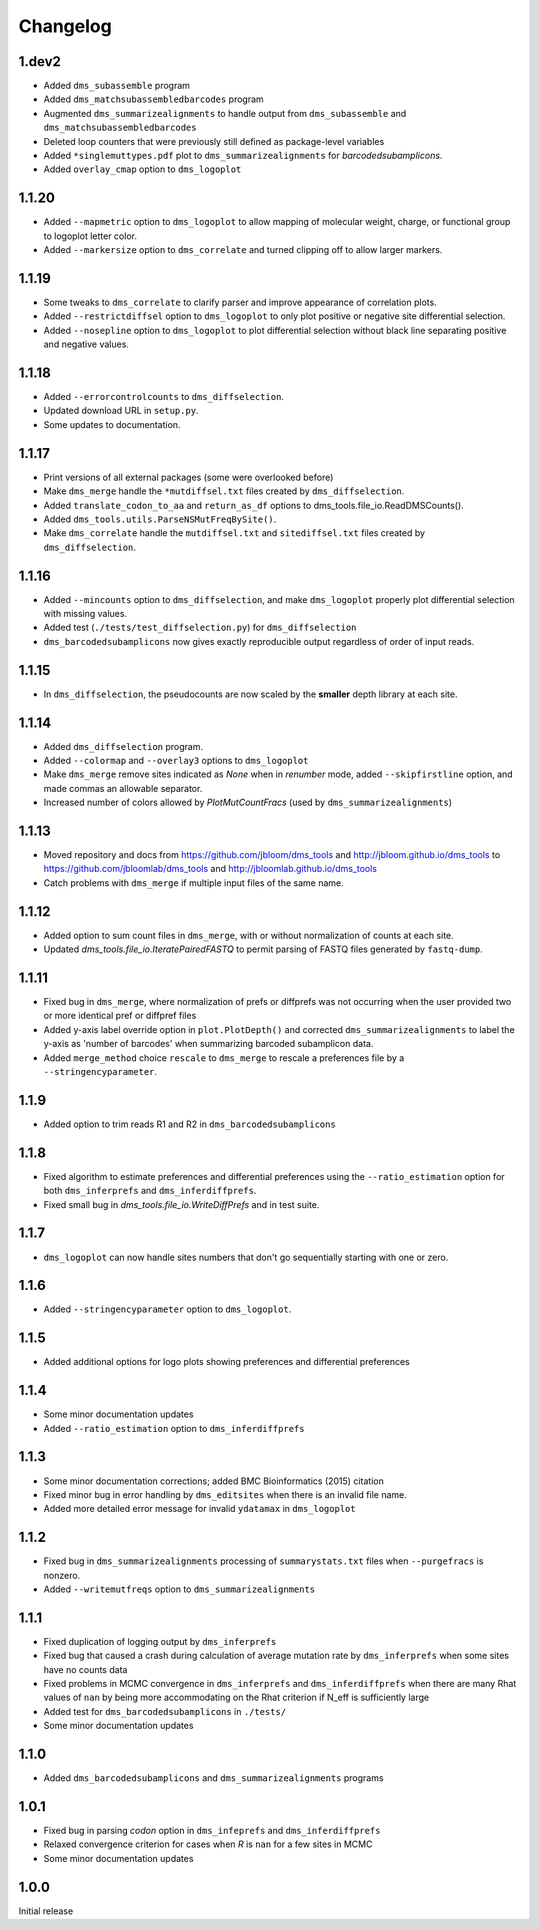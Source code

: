 Changelog
===========

1.dev2
-------------
* Added ``dms_subassemble`` program

* Added ``dms_matchsubassembledbarcodes`` program

* Augmented ``dms_summarizealignments`` to handle output from ``dms_subassemble`` and ``dms_matchsubassembledbarcodes``

* Deleted loop counters that were previously still defined as package-level variables

* Added ``*singlemuttypes.pdf`` plot to ``dms_summarizealignments`` for *barcodedsubamplicons*.

* Added ``overlay_cmap`` option to ``dms_logoplot``

1.1.20
------------
* Added ``--mapmetric`` option to ``dms_logoplot`` to allow mapping of molecular weight, charge, or functional group to logoplot letter color.

* Added ``--markersize`` option to ``dms_correlate`` and turned clipping off to allow larger markers.

1.1.19
------------
* Some tweaks to ``dms_correlate`` to clarify parser and improve appearance of correlation plots.

* Added ``--restrictdiffsel`` option to ``dms_logoplot`` to only plot positive or negative site differential selection.

* Added ``--nosepline`` option to ``dms_logoplot`` to plot differential selection without black line separating positive and negative values.

1.1.18
----------
* Added ``--errorcontrolcounts`` to ``dms_diffselection``.

* Updated download URL in ``setup.py``.

* Some updates to documentation.

1.1.17
----------
* Print versions of all external packages (some were overlooked before)

* Make ``dms_merge`` handle the ``*mutdiffsel.txt`` files created by ``dms_diffselection``.

* Added ``translate_codon_to_aa`` and ``return_as_df`` options to dms_tools.file_io.ReadDMSCounts().

* Added ``dms_tools.utils.ParseNSMutFreqBySite()``.

* Make ``dms_correlate`` handle the ``mutdiffsel.txt`` and ``sitediffsel.txt``  files created by ``dms_diffselection``.

1.1.16
--------
* Added ``--mincounts`` option to ``dms_diffselection``, and make ``dms_logoplot`` properly plot differential selection with missing values.

* Added test (``./tests/test_diffselection.py``) for ``dms_diffselection``

* ``dms_barcodedsubamplicons`` now gives exactly reproducible output regardless of order of input reads. 

1.1.15
-------
* In ``dms_diffselection``, the pseudocounts are now scaled by the **smaller** depth library at each site.

1.1.14
------
* Added ``dms_diffselection`` program.

* Added ``--colormap`` and ``--overlay3`` options to ``dms_logoplot``

* Make ``dms_merge`` remove sites indicated as *None* when in *renumber* mode, added ``--skipfirstline`` option, and made commas an allowable separator.

* Increased number of colors allowed by *PlotMutCountFracs* (used by ``dms_summarizealignments``)

1.1.13
-----------
* Moved repository and docs from https://github.com/jbloom/dms_tools and http://jbloom.github.io/dms_tools to https://github.com/jbloomlab/dms_tools and http://jbloomlab.github.io/dms_tools

* Catch problems with ``dms_merge`` if multiple input files of the same name.

1.1.12
-------------
* Added option to sum count files in ``dms_merge``, with or without normalization of counts at each site. 

* Updated *dms_tools.file_io.IteratePairedFASTQ* to permit parsing of FASTQ files generated by ``fastq-dump``. 

1.1.11
-------------
* Fixed bug in ``dms_merge``, where normalization of prefs or diffprefs was not occurring when the user provided two or more identical pref or diffpref files

* Added y-axis label override option in ``plot.PlotDepth()`` and corrected ``dms_summarizealignments`` to label the y-axis as 'number of barcodes' when summarizing barcoded subamplicon data.

* Added ``merge_method`` choice ``rescale`` to ``dms_merge`` to rescale a preferences file by a ``--stringencyparameter``.

1.1.9
-------------
* Added option to trim reads R1 and R2 in ``dms_barcodedsubamplicons``

1.1.8
--------
* Fixed algorithm to estimate preferences and differential preferences using the ``--ratio_estimation`` option for both ``dms_inferprefs`` and ``dms_inferdiffprefs``.

* Fixed small bug in *dms_tools.file_io.WriteDiffPrefs* and in test suite.

1.1.7
--------
* ``dms_logoplot`` can now handle sites numbers that don't go sequentially starting with one or zero.

1.1.6
-------
* Added ``--stringencyparameter`` option to ``dms_logoplot``.

1.1.5
---------
* Added additional options for logo plots showing preferences and differential preferences 

1.1.4
----------
* Some minor documentation updates

* Added ``--ratio_estimation`` option to ``dms_inferdiffprefs``

1.1.3
--------
* Some minor documentation corrections; added BMC Bioinformatics (2015) citation

* Fixed minor bug in error handling by ``dms_editsites`` when there is an invalid file name.

* Added more detailed error message for invalid ``ydatamax`` in ``dms_logoplot``

1.1.2
--------
* Fixed bug in ``dms_summarizealignments`` processing of ``summarystats.txt`` files when ``--purgefracs`` is nonzero.

* Added ``--writemutfreqs`` option to ``dms_summarizealignments``

1.1.1
-------
* Fixed duplication of logging output by ``dms_inferprefs``

* Fixed bug that caused a crash during calculation of average mutation rate by ``dms_inferprefs`` when some sites have no counts data

* Fixed problems in MCMC convergence in ``dms_inferprefs`` and ``dms_inferdiffprefs`` when there are many Rhat values of ``nan`` by being more accommodating on the Rhat criterion if N_eff is sufficiently large

* Added test for ``dms_barcodedsubamplicons`` in ``./tests/``

* Some minor documentation updates

1.1.0
------
* Added ``dms_barcodedsubamplicons`` and ``dms_summarizealignments`` programs

1.0.1
--------
* Fixed bug in parsing *codon* option in ``dms_infeprefs`` and ``dms_inferdiffprefs``

* Relaxed convergence criterion for cases when *R* is ``nan`` for a few sites in MCMC

* Some minor documentation updates

1.0.0
--------
Initial release

